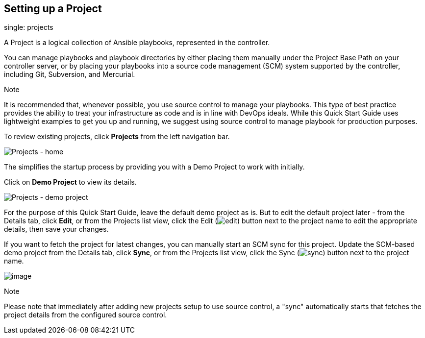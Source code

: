 == Setting up a Project

single: projects

A Project is a logical collection of Ansible playbooks, represented in
the controller.

You can manage playbooks and playbook directories by either placing them
manually under the Project Base Path on your controller server, or by
placing your playbooks into a source code management (SCM) system
supported by the controller, including Git, Subversion, and Mercurial.

Note

It is recommended that, whenever possible, you use source control to
manage your playbooks. This type of best practice provides the ability
to treat your infrastructure as code and is in line with DevOps ideals.
While this Quick Start Guide uses lightweight examples to get you up and
running, we suggest using source control to manage playbook for
production purposes.

To review existing projects, click *Projects* from the left navigation
bar.

image:qs-projects-home.png[Projects - home]

The simplifies the startup process by providing you with a Demo Project
to work with initially.

Click on *Demo Project* to view its details.

image:qs-demo-project-details.png[Projects -
demo project]

For the purpose of this Quick Start Guide, leave the default demo
project as is. But to edit the default project later - from the Details
tab, click *Edit*, or from the Projects list view, click the Edit
(image:edit-button.png[edit]) button next to
the project name to edit the appropriate details, then save your
changes.

If you want to fetch the project for latest changes, you can manually
start an SCM sync for this project. Update the SCM-based demo project
from the Details tab, click *Sync*, or from the Projects list view,
click the Sync
(image:refresh-button.png[sync]) button next
to the project name.

image:qs-demo-project-sync-icon-hover.png[image]

Note

Please note that immediately after adding new projects setup to use
source control, a "sync" automatically starts that fetches the project
details from the configured source control.
